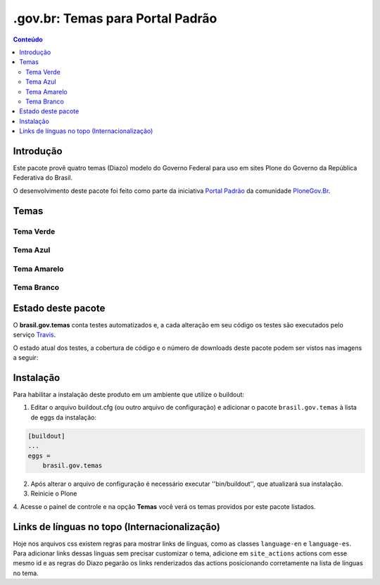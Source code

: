 *************************************
.gov.br: Temas para Portal Padrão
*************************************

.. contents:: Conteúdo
   :depth: 2

Introdução
----------

Este pacote provê quatro temas (Diazo) modelo do Governo Federal para uso em sites Plone do Governo da República Federativa do Brasil.

O desenvolvimento deste pacote foi feito como parte da iniciativa `Portal Padrão <http://portalpadrao.plone.org.br>`_ da comunidade `PloneGov.Br <http://www.softwarelivre.gov.br/plone>`_.

Temas
-----------------

Tema Verde
^^^^^^^^^^^^

.. image:: https://raw.githubusercontent.com/plonegovbr/brasil.gov.temas/master/src/brasil/gov/temas/themes/verde/preview.png
       :height: 150px
       :width: 200px


Tema Azul
^^^^^^^^^^^^

.. image:: https://raw.githubusercontent.com/plonegovbr/brasil.gov.temas/master/src/brasil/gov/temas/themes/azul/preview.jpg
       :height: 150px
       :width: 200px

Tema Amarelo
^^^^^^^^^^^^

.. image:: https://raw.githubusercontent.com/plonegovbr/brasil.gov.temas/master/src/brasil/gov/temas/themes/amarelo/preview.jpg
       :height: 150px
       :width: 200px

Tema Branco
^^^^^^^^^^^^

.. image:: https://raw.githubusercontent.com/plonegovbr/brasil.gov.temas/master/src/brasil/gov/temas/themes/branco/preview.jpg
       :height: 150px
       :width: 200px

Estado deste pacote
-------------------

O **brasil.gov.temas** conta testes automatizados e, a cada alteração em seu
código os testes são executados pelo serviço `Travis <https://travis-ci.org/>`_.

O estado atual dos testes, a cobertura de código e o número de downloads deste pacote podem ser vistos nas imagens a seguir:

.. image:: http://img.shields.io/pypi/v/brasil.gov.temas.svg
    :target: https://pypi.python.org/pypi/brasil.gov.temas

.. image:: https://img.shields.io/travis/plonegovbr/brasil.gov.temas/master.svg
    :target: http://travis-ci.org/plonegovbr/brasil.gov.temas

.. image:: https://img.shields.io/coveralls/plonegovbr/brasil.gov.temas/master.svg
    :target: https://coveralls.io/r/plonegovbr/brasil.gov.temas

Instalação
----------

Para habilitar a instalação deste produto em um ambiente que utilize o
buildout:

1. Editar o arquivo buildout.cfg (ou outro arquivo de configuração) e
   adicionar o pacote ``brasil.gov.temas`` à lista de eggs da instalação:

.. code-block:: ini

    [buildout]
    ...
    eggs =
        brasil.gov.temas

2. Após alterar o arquivo de configuração é necessário executar
   ''bin/buildout'', que atualizará sua instalação.

3. Reinicie o Plone

4. Acesse o painel de controle e na opção **Temas** você verá os temas
providos por este pacote listados.

Links de línguas no topo (Internacionalização)
----------------------------------------------

Hoje nos arquivos css existem regras para mostrar links de línguas, como as classes ``language-en`` e ``language-es``. Para adicionar links dessas línguas sem precisar customizar o tema, adicione em ``site_actions`` actions com esse mesmo id e as regras do Diazo pegarão os links renderizados das actions posicionando corretamente na lista de línguas no tema.
